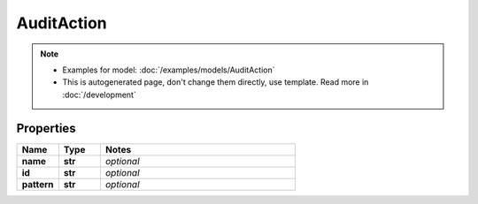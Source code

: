 AuditAction
#########

.. note::

  + Examples for model: :doc:`/examples/models/AuditAction`
  + This is autogenerated page, don't change them directly, use template. Read more in :doc:`/development`

Properties
----------
.. list-table::
   :widths: 15 15 70
   :header-rows: 1

   * - Name
     - Type
     - Notes
   * - **name**
     - **str**
     - `optional` 
   * - **id**
     - **str**
     - `optional` 
   * - **pattern**
     - **str**
     - `optional` 


